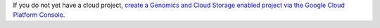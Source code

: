 If you do not yet have a cloud project, `create a Genomics and Cloud Storage enabled project via the Google Cloud Platform Console <https://console.cloud.google.com/start/api?id=genomics,storage_api>`_.
